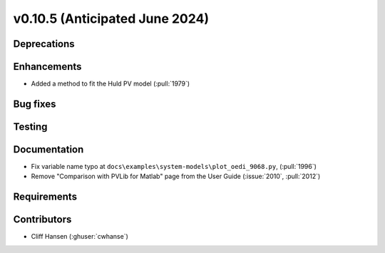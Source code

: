 .. _whatsnew_01050:


v0.10.5 (Anticipated June 2024)
-------------------------------


Deprecations
~~~~~~~~~~~~


Enhancements
~~~~~~~~~~~~
* Added a method to fit the Huld PV model (:pull:`1979`)

Bug fixes
~~~~~~~~~


Testing
~~~~~~~


Documentation
~~~~~~~~~~~~~
* Fix variable name typo at
  ``docs\examples\system-models\plot_oedi_9068.py``, (:pull:`1996`)
* Remove "Comparison with PVLib for Matlab" page from the User Guide (:issue:`2010`, :pull:`2012`)


Requirements
~~~~~~~~~~~~


Contributors
~~~~~~~~~~~~
* Cliff Hansen (:ghuser:`cwhanse`)
